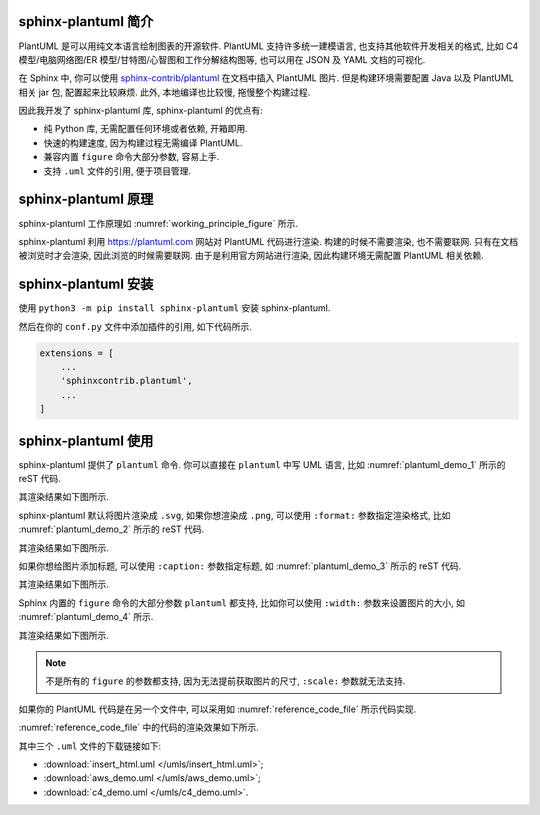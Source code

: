 sphinx-plantuml 简介
====================

PlantUML 是可以用纯文本语言绘制图表的开源软件. PlantUML 支持许多统一建模语言, 也支持其他软件开发相关的格式, 比如 C4 模型/电脑网络图/ER 模型/甘特图/心智图和工作分解结构图等, 也可以用在 JSON 及 YAML 文档的可视化.

在 Sphinx 中, 你可以使用 `sphinx-contrib/plantuml <https://github.com/sphinx-contrib/plantuml/>`_ 在文档中插入 PlantUML 图片. 但是构建环境需要配置 Java 以及 PlantUML 相关 jar 包, 配置起来比较麻烦. 此外, 本地编译也比较慢, 拖慢整个构建过程.

因此我开发了 sphinx-plantuml 库, sphinx-plantuml 的优点有:

- 纯 Python 库, 无需配置任何环境或者依赖, 开箱即用.
- 快速的构建速度, 因为构建过程无需编译 PlantUML.
- 兼容内置 ``figure`` 命令大部分参数, 容易上手.
- 支持 ``.uml`` 文件的引用, 便于项目管理.

sphinx-plantuml 原理
====================

sphinx-plantuml 工作原理如 :numref:`working_principle_figure` 所示.

.. _working_principle_figure:
.. plantuml::
    :caption: sphinx-plantuml 工作原理
    :align: center

    @startuml
    skinparam backgroundColor transparent

    start
    :读取 plantuml 命令中的代码 code;
    :利用 Deflate 算法对 code 进行压缩, 得到压缩后的字符串 compressed_code;
    :利用 https://plantuml.com 渲染 compressed_code;
    :输出到 Sphinx 文档中;
    stop
    @enduml

sphinx-plantuml 利用 https://plantuml.com 网站对 PlantUML 代码进行渲染. 构建的时候不需要渲染, 也不需要联网. 只有在文档被浏览时才会渲染, 因此浏览的时候需要联网. 由于是利用官方网站进行渲染, 因此构建环境无需配置 PlantUML 相关依赖.

sphinx-plantuml 安装
====================

使用 ``python3 -m pip install sphinx-plantuml`` 安装 sphinx-plantuml.

然后在你的 ``conf.py`` 文件中添加插件的引用, 如下代码所示.

.. code-block:: python

    extensions = [
        ...
        'sphinxcontrib.plantuml',
        ...
    ]

sphinx-plantuml 使用
====================

sphinx-plantuml 提供了 ``plantuml`` 命令. 你可以直接在 ``plantuml`` 中写 UML 语言, 比如 :numref:`plantuml_demo_1` 所示的 reST 代码.

.. _plantuml_demo_1:
.. code-block:: rest
    :caption: 可以直接 ``plantuml`` 环境中写 UML 代码

    .. plantuml::
        :align: center

        @startuml
        Alice -> Bob: test
        @enduml

其渲染结果如下图所示.

.. plantuml::
    :align: center
    :caption: :numref:`plantuml_demo_1` 渲染效果

    @startuml
    Alice -> Bob: test
    @enduml

sphinx-plantuml 默认将图片渲染成 ``.svg``, 如果你想渲染成 ``.png``, 可以使用 ``:format:`` 参数指定渲染格式, 比如 :numref:`plantuml_demo_2` 所示的 reST 代码.

.. _plantuml_demo_2:
.. code-block:: rest
    :caption: 指定图片渲染格式

    .. plantuml::
        :align: center
        :format: png

        @startuml
        Alice -> Bob: test
        @enduml

其渲染结果如下图所示.

.. plantuml::
    :align: center
    :format: png
    :caption: png 渲染效果

    @startuml
    Alice -> Bob: test
    @enduml

如果你想给图片添加标题, 可以使用 ``:caption:`` 参数指定标题, 如 :numref:`plantuml_demo_3` 所示的 reST 代码.

.. _plantuml_demo_3:
.. code-block:: rest
    :caption: 指定图片标题

    .. plantuml::
        :align: center
        :format: png
        :caption: 苟利国家生死以, 岂因祸福避趋之

        @startuml
        Alice -> Bob: test
        @enduml

其渲染结果如下图所示.

.. plantuml::
    :align: center
    :format: png
    :caption: 苟利国家生死以, 岂因祸福避趋之

    @startuml
    Alice -> Bob: test
    @enduml

Sphinx 内置的 ``figure`` 命令的大部分参数 ``plantuml`` 都支持, 比如你可以使用 ``:width:`` 参数来设置图片的大小, 如 :numref:`plantuml_demo_4` 所示.

.. _plantuml_demo_4:
.. code-block:: rest
    :caption: 指定图片宽度

    .. plantuml::
        :align: center
        :format: png
        :width: 50%

        @startuml
        Alice -> Bob: test
        @enduml

其渲染结果如下图所示.

.. plantuml::
    :align: center
    :format: png
    :width: 50%
    :caption: 50% 宽度的图片

    @startuml
    Alice -> Bob: test
    @enduml

.. note::

    不是所有的 ``figure`` 的参数都支持, 因为无法提前获取图片的尺寸, ``:scale:`` 参数就无法支持.

如果你的 PlantUML 代码是在另一个文件中, 可以采用如 :numref:`reference_code_file` 所示代码实现.

.. _reference_code_file:
.. code-block:: rest
    :caption: 引用 PlantUML 代码文件

    .. plantuml:: /umls/insert_html.uml
        :align: center
        :width: 50%
        :caption: 内嵌 HTML 示例

    .. plantuml:: /umls/aws_demo.uml
        :align: center
        :width: 50%
        :caption: AWS 示例

    .. plantuml:: /umls/c4_demo.uml
        :caption: C4 模型示例
        :format: svg
        :width: 50%
        :align: center

:numref:`reference_code_file` 中的代码的渲染效果如下所示.

.. plantuml:: /umls/insert_html.uml
    :align: center
    :width: 50%
    :caption: 内嵌 HTML 示例

.. plantuml:: /umls/aws_demo.uml
    :align: center
    :width: 50%
    :caption: AWS 示例

.. plantuml:: /umls/c4_demo.uml
    :caption: C4 模型示例
    :format: svg
    :width: 50%
    :align: center

其中三个 ``.uml`` 文件的下载链接如下:

- :download:`insert_html.uml </umls/insert_html.uml>`;
- :download:`aws_demo.uml </umls/aws_demo.uml>`;
- :download:`c4_demo.uml </umls/c4_demo.uml>`.
